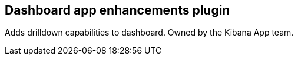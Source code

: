 
[[dashboard-enhanced-plugin]]
== Dashboard app enhancements plugin

Adds drilldown capabilities to dashboard.  Owned by the Kibana App team.
